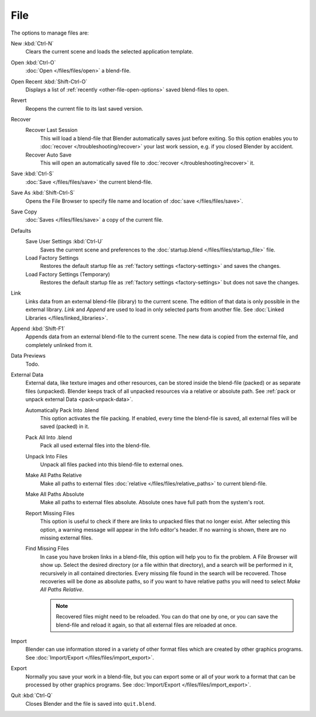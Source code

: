 
****
File
****

The options to manage files are:

New :kbd:`Ctrl-N`
   Clears the current scene and loads the selected application template.
Open :kbd:`Ctrl-O`
   :doc:`Open </files/files/open>` a blend-file.
Open Recent :kbd:`Shift-Ctrl-O`
   Displays a list of :ref:`recently <other-file-open-options>` saved blend-files to open.
Revert
   Reopens the current file to its last saved version.
Recover
   Recover Last Session
      This will load a blend-file that Blender automatically saves just before exiting.
      So this option enables you to :doc:`recover </troubleshooting/recover>`
      your last work session, e.g. if you closed Blender by accident.
   Recover Auto Save
      This will open an automatically saved file
      to :doc:`recover </troubleshooting/recover>` it.
Save :kbd:`Ctrl-S`
   :doc:`Save </files/files/save>` the current blend-file.
Save As :kbd:`Shift-Ctrl-S`
   Opens the File Browser to specify file name and location of :doc:`save </files/files/save>`.
Save Copy
   :doc:`Saves </files/files/save>` a copy of the current file.
Defaults
   Save User Settings :kbd:`Ctrl-U`
      Saves the current scene and preferences to the :doc:`startup.blend </files/files/startup_file>` file.
   Load Factory Settings
      Restores the default startup file as :ref:`factory settings <factory-settings>` and saves the changes.
   Load Factory Settings (Temporary)
      Restores the default startup file as :ref:`factory settings <factory-settings>` but does not save the changes.
Link
   Links data from an external blend-file (library) to the current scene.
   The edition of that data is only possible in the external library.
   *Link* and *Append* are used to load in only selected parts from another file.
   See :doc:`Linked Libraries </files/linked_libraries>`.
Append :kbd:`Shift-F1`
   Appends data from an external blend-file to the current scene.
   The new data is copied from the external file, and completely unlinked from it.
Data Previews
   Todo.
External Data
   External data, like texture images and other resources,
   can be stored inside the blend-file (packed) or as separate files (unpacked).
   Blender keeps track of all unpacked resources via a relative or absolute path.
   See :ref:`pack or unpack external Data <pack-unpack-data>`.

   Automatically Pack Into .blend
      This option activates the file packing.
      If enabled, every time the blend-file is saved, all external files will be saved (packed) in it.
   Pack All Into .blend
      Pack all used external files into the blend-file.
   Unpack Into Files
      Unpack all files packed into this blend-file to external ones.
   Make All Paths Relative
      Make all paths to external files :doc:`relative </files/files/relative_paths>` to current blend-file.
   Make All Paths Absolute
      Make all paths to external files absolute. Absolute ones have full path from the system's root.
   Report Missing Files
      This option is useful to check if there are links to unpacked files that no longer exist.
      After selecting this option, a warning message will appear in the Info editor's header.
      If no warning is shown, there are no missing external files.
   Find Missing Files
      In case you have broken links in a blend-file, this option will help you to fix the problem.
      A File Browser will show up. Select the desired directory (or a file within that directory),
      and a search will be performed in it, recursively in all contained directories.
      Every missing file found in the search will be recovered.
      Those recoveries will be done as absolute paths,
      so if you want to have relative paths you will need to select *Make All Paths Relative*.

      .. note::

         Recovered files might need to be reloaded. You can do that one by one, or
         you can save the blend-file and reload it again, so that all external files are reloaded at once.

Import
   Blender can use information stored in a variety of other format files which are created by
   other graphics programs. See :doc:`Import/Export </files/files/import_export>`.
Export
   Normally you save your work in a blend-file,
   but you can export some or all of your work to a format that can be processed by other graphics programs.
   See :doc:`Import/Export </files/files/import_export>`.
Quit :kbd:`Ctrl-Q`
   Closes Blender and the file is saved into ``quit.blend``.
